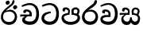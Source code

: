 SplineFontDB: 3.0
FontName: Experiment-Sinhala
FullName: Experiment-Sinhala
FamilyName: Experiment-Sinhala
Weight: Regular
Copyright: Copyright (c) 2015, Pathum Egodawatta
UComments: "2015-9-29: Created with FontForge (http://fontforge.org)"
Version: 0.001
ItalicAngle: 0
UnderlinePosition: -204
UnderlineWidth: 102
Ascent: 1536
Descent: 512
InvalidEm: 0
LayerCount: 4
Layer: 0 0 "Back" 1
Layer: 1 0 "Fore" 0
Layer: 2 0 "Back 3" 1
Layer: 3 0 "s1" 1
PreferredKerning: 4
XUID: [1021 779 -1439063335 14876943]
FSType: 0
OS2Version: 0
OS2_WeightWidthSlopeOnly: 0
OS2_UseTypoMetrics: 1
CreationTime: 1443542790
ModificationTime: 1447803880
PfmFamily: 17
TTFWeight: 400
TTFWidth: 5
LineGap: 250
VLineGap: 0
OS2TypoAscent: 1800
OS2TypoAOffset: 0
OS2TypoDescent: -512
OS2TypoDOffset: 0
OS2TypoLinegap: 250
OS2WinAscent: 1800
OS2WinAOffset: 0
OS2WinDescent: 100
OS2WinDOffset: 0
HheadAscent: 1595
HheadAOffset: 0
HheadDescent: -56
HheadDOffset: 0
OS2CapHeight: 0
OS2XHeight: 0
OS2Vendor: 'PfEd'
Lookup: 260 1 0 "'abvm' Above Base Mark in Thaana lookup 0" { "'abvm' Above Base Mark in Thaana lookup 0-1"  } ['abvm' ('thaa' <'dflt' > ) ]
MarkAttachClasses: 1
DEI: 91125
Encoding: Custom
Compacted: 1
UnicodeInterp: none
NameList: sinhala
DisplaySize: -96
AntiAlias: 1
FitToEm: 1
WinInfo: 0 8 2
BeginPrivate: 0
EndPrivate
Grid
-2048 133.120117188 m 0
 4096 133.120117188 l 1024
-2048 -40.9599609375 m 4
 4096 -40.9599609375 l 1028
-2048 980.9921875 m 0
 4096 980.9921875 l 1024
-2048 1104.89648438 m 0
 4096 1104.89648438 l 1024
-2048 1495.04003906 m 0
 4096 1495.04003906 l 1024
-2048 241.6640625 m 0
 4096 241.6640625 l 1024
-2048 934.297851562 m 0
 4096 934.297851562 l 1024
-2048 1411.48144531 m 0
 4096 1411.48144531 l 1024
EndSplineSet
AnchorClass2: "thn_ubufibi" "'abvm' Above Base Mark in Thaana lookup 0-1" 
BeginChars: 29 9

StartChar: si_Tta
Encoding: 10 3495 0
GlifName: si_T_ta
Width: 1259
VWidth: 6
Flags: HMW
LayerCount: 4
Back
SplineSet
596 598 m 5
 575 768 l 5
 575 768 527.867298578 854 354 854 c 4
 342 727 l 5
 207 725 l 5
 193 745 184 798 184 831 c 4
 184 929 297 967 389 967 c 4
 567 967 713 885 729 672 c 4
 723 471 l 5
 596 598 l 5
723 471 m 5
 721 471 653 472 569 472 c 4
 420.714285714 472 223 455.863636364 223 330 c 5
 227.107816712 261.816091954 327.530997305 138.229885058 604 136 c 4
 896.99781858 133.636800324 1028 365.308270676 1028 688 c 5
 1028 1048.31858407 899 1258.50442478 569 1273 c 5
 399 1265 106 1142 100 1142 c 5
 68 1223 l 4
 141 1275 395 1390 571 1389 c 4
 981 1387 1188 1102 1188 678 c 4
 1188 252 1018 -41 596 -41 c 4
 291 -41 70 81 70 319 c 4
 70 573 358 596 358 596 c 5
 596 602 l 5
 723 471 l 5
EndSplineSet
Fore
SplineSet
670 726 m 1
 666 726 240.26952816 681.990538247 236 398 c 0
 234.237563377 292.018403729 375.824181144 165.37284375 587 164 c 0
 913.800759116 161.993089427 1015 454.360085946 1015 688 c 0
 1015 1031.03418803 876.199832513 1248.49549549 569 1263 c 1
 395.100917431 1254.2920354 129.137614679 1140 123 1140 c 5
 88 1243 l 0
 88 1243 354 1390 571 1389 c 0
 981 1387 1188 1102 1188 678 c 0
 1188 252 990.296006422 -41 579 -41 c 0
 261.803669725 -41 62 148.668246445 62 394 c 0
 62 691.264517674 355 775 355 775 c 1
 642 840 l 1
 670 726 l 1
EndSplineSet
Layer: 2
Layer: 3
EndChar

StartChar: si_Pa
Encoding: 11 3508 1
GlifName: si_P_a
Width: 1339
VWidth: -24
Flags: HMW
LayerCount: 4
Back
Fore
SplineSet
659 -39 m 0
 340 -39 72 127 72 426 c 0
 72 725 518 729 518 729 c 1
 582 626 l 1
 576.318302387 626 225 605.688311688 225 442 c 1
 228.90990991 329.695652174 349.13963964 155 659 155 c 0
 989.668112795 155 1106.0867679 330.961538462 1110 455 c 1
 1115.84251969 562.333333333 896.748031496 616 739 616 c 1
 797 727 l 1
 797 727 1268 737 1268 430 c 0
 1268 82 921 -39 659 -39 c 0
881 653 m 1
 739 616 l 1
 711 860 l 0
 711 1028 867 1104 973 1104 c 0
 1114 1104 1239 1012 1239 856 c 0
 1239 739 1128 569 1128 569 c 1
 1028 614 l 5
 1104 844 l 5
 1104 844 1109.09774436 973 991 973 c 0
 923.482269504 973 851 945.933884297 851 842 c 0
 851 811 881 653 881 653 c 1
463 659 m 1
 508 844 l 0
 498.083743842 928.056 413.344827586 977 325 977 c 0
 268 823 l 1
 156 852 l 1
 156 852 135 897 135 938 c 0
 135 1063.44318182 248 1104 340 1104 c 0
 475 1104 618 1028 618 862 c 0
 582 626 l 1
 463 659 l 1
EndSplineSet
Layer: 2
Layer: 3
EndChar

StartChar: si_Va
Encoding: 12 3520 2
GlifName: si_V_a
Width: 1278
VWidth: 6
Flags: HMW
LayerCount: 4
Back
SplineSet
550.912109375 612.3515625 m 5
 585.727539062 729.087890625 l 5
 585.727539062 729.087890625 528.383789062 856.064453125 321.536132812 856.064453125 c 4
 309.248046875 784.383789062 l 5
 206.84765625 786.431640625 l 5
 192.51171875 806.912109375 184.3203125 819.200195312 184.3203125 851.967773438 c 4
 184.3203125 929.4921875 256.005859375 969.009765625 389.120117188 966.65625 c 4
 526.370117188 964.23046875 692.223632812 884.736328125 688.127929688 712.704101562 c 4
 667.6484375 563.200195312 l 5
 550.912109375 612.3515625 l 5
667.6484375 563.200195312 m 5
 663.551757812 563.200195312 192.51171875 495.616210938 192.51171875 309.248046875 c 5
 196.608398438 186.368164062 321.540039062 124.349609375 561.15234375 122.879882812 c 4
 894.975585938 120.83203125 1019.90429688 438.272460938 1019.90429688 688.127929688 c 5
 1019.90429688 1036.28808594 899.072265625 1249.28027344 569.34375 1263.61621094 c 5
 399.360351562 1255.42382812 106.49609375 1142.78417969 100.3515625 1142.78417969 c 5
 67.583984375 1222.65625 l 4
 139.263671875 1290.24023438 395.265625 1389.42382812 571.391601562 1388.54394531 c 4
 980.9921875 1386.49609375 1187.83984375 1101.82421875 1187.83984375 677.887695312 c 4
 1187.83984375 251.904296875 974.84765625 -40.9599609375 573.440429688 -40.9599609375 c 4
 268.288085938 -40.9599609375 49.15234375 40.9599609375 49.15234375 278.528320312 c 4
 49.15234375 471.040039062 192.51171875 526.3359375 235.51953125 557.055664062 c 5
 550.912109375 616.448242188 l 5
 667.6484375 563.200195312 l 5
EndSplineSet
Fore
SplineSet
596 598 m 1
 575 768 l 1
 575 768 530 834 364 834 c 4
 352 707 l 5
 207 725 l 1
 193 745 184 798 184 831 c 0
 184 929 297 967 389 967 c 0
 567 967 713 885 729 672 c 0
 723 471 l 1
 596 598 l 1
723 471 m 1
 721 471 653 472 569 472 c 0
 420.714285714 472 223 455.863636364 223 330 c 1
 226.752021563 272.35999526 328.682409989 167.885057472 571 166 c 0
 872.976127989 163.15250492 1008 401.758908139 1008 688 c 1
 1008 1028.31858407 884.620915033 1258.50442478 569 1273 c 1
 399 1265 106 1142 100 1142 c 1
 68 1223 l 0
 141 1275 395 1390 571 1389 c 0
 981 1387 1188 1082 1188 678 c 0
 1188 272 1009.38513514 -41 566 -41 c 0
 319.21848253 -41 70 81 70 319 c 0
 70 573 358 596 358 596 c 1
 596 602 l 1
 723 471 l 1
EndSplineSet
Layer: 2
Layer: 3
EndChar

StartChar: space
Encoding: 1 32 3
GlifName: space
Width: 360
VWidth: 0
Flags: HW
LayerCount: 4
Back
Fore
Layer: 2
Layer: 3
EndChar

StartChar: si_Ra
Encoding: 13 3515 4
GlifName: si_R_a
Width: 1168
VWidth: 30
Flags: HMW
LayerCount: 4
Back
Fore
SplineSet
1032 1511 m 1
 1032 1294 813.066952295 1145.57133581 574 987 c 0
 398.770764119 860.962121212 227 742.621212121 227 479 c 1
 230.792207792 424 265.87012987 174 592 174 c 4
 860.247191011 174 934.11235955 398.112170088 938 506 c 1
 938 670.94047619 811.503373313 832 600 832 c 0
 457.066666667 832 265 729 265 729 c 1
 361 862 l 0
 633 953 l 0
 959.010989011 951.083507307 1098 680.858037578 1098 494 c 0
 1098 166 881 -41 584 -41 c 0
 256 -41 57 201 57 477 c 0
 57 895.473386183 601.220228385 1176.79161948 800 1361 c 1
 898 1573 l 1
 996.736842105 1591 1032 1552 1032 1511 c 1
EndSplineSet
Layer: 2
Layer: 3
EndChar

StartChar: si_Ca
Encoding: 14 3488 5
GlifName: si_C_a
Width: 1402
VWidth: 6
Flags: HMW
LayerCount: 4
Back
SplineSet
70.4638671875 559.3203125 m 5
 455.17578125 635.618164062 579.709960938 617.349609375 813.091796875 636.087890625 c 5
 813.091796875 564.01953125 l 5
 621.654296875 574.200195312 365.9921875 543.431640625 70.4638671875 487.25 c 5
 70.4638671875 559.3203125 l 5
744.154296875 567.15234375 m 5
 768.198242188 717.557617188 l 5
 734.475585938 765.34765625 628.080078125 811.559570312 529.513671875 811.559570312 c 4
 482.51171875 687.790039062 l 5
 379.108398438 699.467773438 l 5
 356.0859375 720.25390625 347.654296875 754.883789062 354.041992188 791.194335938 c 4
 371.408203125 889.896484375 458.236328125 944.732421875 543.614257812 944.732421875 c 4
 655.095703125 944.732421875 849.124023438 858.81640625 849.124023438 714.423828125 c 4
 849.124023438 637.23046875 813.091796875 564.01953125 813.091796875 564.01953125 c 5
 744.154296875 567.15234375 l 5
810.893554688 564.646484375 m 5
 805.291992188 564.875976562 401.146484375 479.681640625 400.921875 275.629882812 c 5
 404.091796875 199.408203125 460.791992188 83.6123046875 679.606445312 83.26953125 c 4
 1030.57617188 82.7216796875 1123.14355469 397.0078125 1123.27832031 643.295898438 c 5
 1123.34765625 1001.81835938 1039.80371094 1199.60839844 829.385742188 1215.1484375 c 5
 581.177734375 1198.45605469 243.75390625 998.803710938 236.223632812 999.568359375 c 5
 204.576171875 1056.28417969 l 4
 304.811523438 1178.95019531 581.583984375 1321.18164062 831.891601562 1320.11816406 c 4
 1146.69238281 1318.78027344 1306.91992188 1069.44433594 1306.91992188 633.26953125 c 4
 1306.91992188 234.583984375 1090.89160156 -38.5419921875 687.125976562 -38.5419921875 c 4
 432.8515625 -38.5419921875 218.98828125 53.509765625 218.98828125 262.267578125 c 4
 218.98828125 362.330078125 281.864257812 464.677734375 377.543945312 509.18359375 c 5
 804.944335938 635.1484375 l 5
 810.893554688 564.646484375 l 5
EndSplineSet
Fore
SplineSet
76 637 m 1
 799 636 l 1
 799 517 l 5
 238 517 l 5
 73 494 l 5
 76 637 l 1
660 571 m 1
 680 626 l 1
 668 733 l 1
 668 733 654 841 447 841 c 0
 435 740 l 1
 292 739 l 1
 281.043945312 756.234113666 274 791.563545335 274 820 c 0
 274 918 365.6171875 968.200195312 486 967 c 0
 787 964 818 717 818 717 c 0
 799 517 l 5
 660 571 l 1
602 567 m 1
 598.477919963 567 381 429.3359375 381 309 c 1
 384.681901799 232.654938616 502.499080215 174.810602679 705 174 c 0
 1019.69952906 172.538537202 1112.22453636 437.324246954 1113 688 c 0
 1113.97810925 1022.16809605 991.99965789 1246.75159299 662 1261 c 1
 492 1253.56738281 199 1130 193 1130 c 1
 166 1228 l 0
 238 1269.80664062 498 1389.85839844 674 1389 c 0
 1084 1387 1287 1082 1287 678 c 0
 1287 252 1108.6171875 -41 709 -41 c 0
 359.461914062 -41 197 115.75 197 289 c 0
 197 363.16015625 233 416 233 416 c 1
 455 565 l 1
 602 567 l 1
EndSplineSet
Layer: 2
SplineSet
674 598 m 5
 659 758 l 5
 659 758 614 844 448 844 c 4
 436 727 l 5
 301 725 l 5
 287 745 278 798 278 831 c 4
 278 929 391 967 483 967 c 4
 661 967 807 885 823 672 c 4
 817 471 l 5
 674 598 l 5
817 471 m 5
 815 471 747 472 663 472 c 4
 514.713867188 472 317 455.86328125 317 330 c 5
 321.107421875 261.81640625 421.53125 138.229492188 698 136 c 4
 990.998046875 133.63671875 1122 365.30859375 1122 688 c 5
 1122 1048.31835938 993 1258.50488281 663 1273 c 5
 493 1265 200 1142 194 1142 c 5
 162 1223 l 4
 235 1275 489 1390 665 1389 c 4
 1075 1387 1282 1102 1282 678 c 4
 1282 252 1112 -41 690 -41 c 4
 385 -41 164 81 164 319 c 4
 164 573 452 596 452 596 c 5
 674 602 l 5
 817 471 l 5
EndSplineSet
Layer: 3
EndChar

StartChar: si_CI
Encoding: 15 -1 6
GlifName: si_C_I_
Width: 1439
VWidth: 6
Flags: HMW
LayerCount: 4
Back
Fore
SplineSet
184 633 m 1
 860 645 l 1
 860 563 l 1
 164 543 l 1
 184 633 l 1
784 571 m 1
 799 709 l 1
 762 766 660 843 535 823 c 0
 502 752 l 1
 393 764 l 5
 393 764 375 797 377 831 c 4
 382 909 490 948 582 946 c 0
 740 942 885 823 881 692 c 0
 860 563 l 1
 784 571 l 1
483 1110 m 1
 340 1098 231 1145 229 1292 c 0
 226 1504 476 1596 741 1595 c 0
 940 1595 1268 1543 1266 1272 c 0
 1265 1203 1173 1051 1126 1057 c 0
 1109 1059 1078 1085 1092 1108 c 1
 1135 1264 l 0
 1135 1368 993 1450 729 1450 c 0
 596 1450 352 1411 352 1300 c 0
 352 1235 403 1224 504 1223 c 0
 594 1222 795 1257 795 1257 c 1
 993 1278 1365 1085 1380 657 c 0
 1395 231 1187 -41 786 -41 c 0
 501 -41 262 67 262 305 c 0
 262 395 303 465 346 496 c 1
 524 594 l 1
 610 557 l 1
 606 557 371 496 371 371 c 1
 375 207 555 143 795 143 c 0
 1108 141 1253 418 1253 668 c 1
 1253 1016 948 1133 803 1147 c 1
 483 1110 l 1
EndSplineSet
Layer: 2
Layer: 3
EndChar

StartChar: si_Ii
Encoding: 16 3466 7
GlifName: si_I_i
Width: 1208
VWidth: 30
Flags: HMW
LayerCount: 4
Back
Fore
SplineSet
942 1511 m 1
 942 1294 702.703759201 1175.71951289 489 987 c 0
 341.544719828 856 197 733 197 459 c 1
 201.103515625 402.196829928 239.064453125 144 592 144 c 0
 875.752929688 144 953.887695312 388.362924227 958 506 c 1
 958 670.940429688 824.018554688 832 600 832 c 0
 435.733034049 832 215 729 215 729 c 1
 311 862 l 0
 633 953 l 0
 959.010742188 951.083984375 1098 680.858398438 1098 494 c 0
 1098 166 881 -41 584 -41 c 0
 256 -41 57 201 57 477 c 0
 57 895 564.596881735 1176 750 1360 c 1
 828 1573 l 1
 912 1591 942 1552 942 1511 c 1
845 1139 m 0
 861.020408163 1229.50549451 992.343323872 1252.25728006 1002 1250 c 0
 1075.0212766 1232.93103448 1121.92792889 1160.24790871 1106 1085 c 0
 1088.95918367 1004.49450549 949.176676928 971.368100794 939 974 c 0
 873 991.068965517 831.650875004 1063.58561938 845 1139 c 0
365 1439 m 0
 381.020408163 1519.50549451 512.343323872 1552.25728006 522 1550 c 0
 595.021276596 1532.93103448 641.927928885 1460.24790871 626 1385 c 0
 608.959183673 1304.49450549 469.176676928 1271.36810079 459 1274 c 0
 393 1291.06896552 350.05250366 1363.88608454 365 1439 c 0
EndSplineSet
Layer: 2
Layer: 3
EndChar

StartChar: si_Sa
Encoding: 17 3523 8
Width: 1420
VWidth: -24
Flags: HWO
LayerCount: 4
Back
Fore
SplineSet
37 740 m 1
 670 739 l 1
 660 623 l 1
 199 623 l 1
 34 600 l 1
 37 740 l 1
204 526 m 1
 406 665 l 5
 573 667 l 1
 568.218939012 667 273 550.798828125 273 393 c 1
 273 294.897385817 349.700079322 171.582857572 524 173 c 1
 522.664325687 173.148645725 699 182.743821711 699 435.287109375 c 1
 745 462 l 1
 745 462 814 460.41796875 814 435 c 1
 814 201.676033649 1014 173 1014 173 c 0
 1139.9567146 171.439654182 1209.05784819 275.580221934 1211 385 c 0
 1213.92518703 570.203791469 1029.56127504 619 820 619 c 1
 888 727 l 1
 888 727 1349 736.953133143 1349 380 c 0
 1349 130.053009889 1221.01019516 -41.5228869585 1038 -42.3330078125 c 0
 924.72409423 -42.8660265442 843 20.8330078125 843 20.8330078125 c 1
 764 121 l 1
 686 19.625 l 1
 686 19.625 605.828079428 -40.0367118949 479 -40.7705078125 c 0
 270.996507295 -42.06126199 132.53147531 124.37901268 133 316 c 0
 133.326171875 443.336736506 204 526 204 526 c 1
952 653 m 1
 820 619 l 1
 802 860 l 0
 802 1028 952.045898438 1104 1054 1104 c 0
 1195 1104 1320 1012 1320 856 c 0
 1320 739 1209 569 1209 569 c 1
 1119 614 l 1
 1195 844 l 1
 1195 844 1201 983 1062 983 c 0
 999.3046875 983 932 953.868164062 932 842 c 0
 932 811 952 653 952 653 c 1
544 659 m 1
 569 844 l 0
 558.541992188 928.055978201 469.172851562 977 376 977 c 0
 319 833 l 1
 207 852 l 1
 207 852 186 897 186 938 c 0
 186 1063.44335938 299 1104 391 1104 c 0
 530.856445312 1104 679 1028 679 862 c 0
 663 626 l 1
 544 659 l 1
EndSplineSet
Layer: 2
Layer: 3
EndChar
EndChars
EndSplineFont
